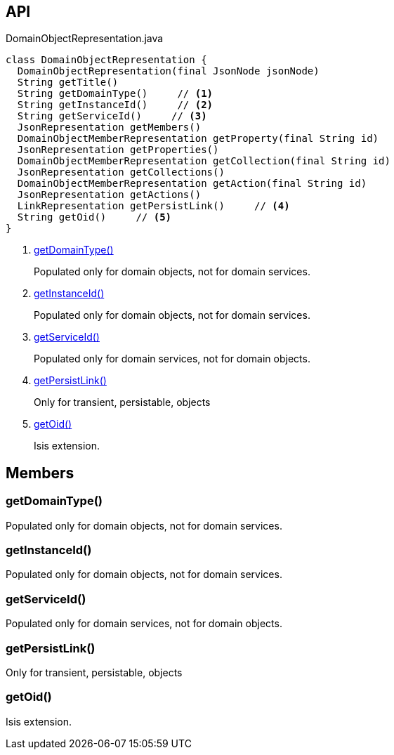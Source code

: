 :Notice: Licensed to the Apache Software Foundation (ASF) under one or more contributor license agreements. See the NOTICE file distributed with this work for additional information regarding copyright ownership. The ASF licenses this file to you under the Apache License, Version 2.0 (the "License"); you may not use this file except in compliance with the License. You may obtain a copy of the License at. http://www.apache.org/licenses/LICENSE-2.0 . Unless required by applicable law or agreed to in writing, software distributed under the License is distributed on an "AS IS" BASIS, WITHOUT WARRANTIES OR  CONDITIONS OF ANY KIND, either express or implied. See the License for the specific language governing permissions and limitations under the License.

== API

[source,java]
.DomainObjectRepresentation.java
----
class DomainObjectRepresentation {
  DomainObjectRepresentation(final JsonNode jsonNode)
  String getTitle()
  String getDomainType()     // <.>
  String getInstanceId()     // <.>
  String getServiceId()     // <.>
  JsonRepresentation getMembers()
  DomainObjectMemberRepresentation getProperty(final String id)
  JsonRepresentation getProperties()
  DomainObjectMemberRepresentation getCollection(final String id)
  JsonRepresentation getCollections()
  DomainObjectMemberRepresentation getAction(final String id)
  JsonRepresentation getActions()
  LinkRepresentation getPersistLink()     // <.>
  String getOid()     // <.>
}
----

<.> xref:#getDomainType__[getDomainType()]
+
--
Populated only for domain objects, not for domain services.
--
<.> xref:#getInstanceId__[getInstanceId()]
+
--
Populated only for domain objects, not for domain services.
--
<.> xref:#getServiceId__[getServiceId()]
+
--
Populated only for domain services, not for domain objects.
--
<.> xref:#getPersistLink__[getPersistLink()]
+
--
Only for transient, persistable, objects
--
<.> xref:#getOid__[getOid()]
+
--
Isis extension.
--

== Members

[#getDomainType__]
=== getDomainType()

Populated only for domain objects, not for domain services.

[#getInstanceId__]
=== getInstanceId()

Populated only for domain objects, not for domain services.

[#getServiceId__]
=== getServiceId()

Populated only for domain services, not for domain objects.

[#getPersistLink__]
=== getPersistLink()

Only for transient, persistable, objects

[#getOid__]
=== getOid()

Isis extension.

